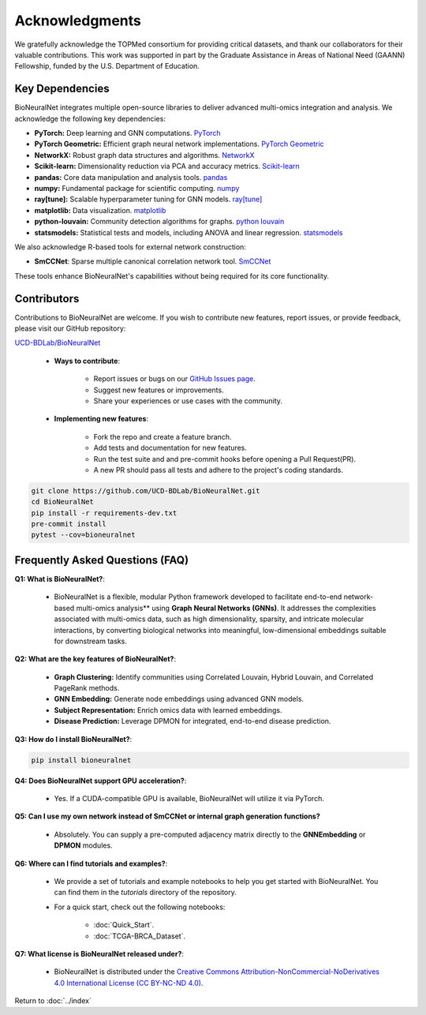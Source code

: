 Acknowledgments
===============

We gratefully acknowledge the TOPMed consortium for providing critical datasets, and thank our collaborators for their valuable contributions. This work was supported in part by the Graduate Assistance in Areas of National Need (GAANN) Fellowship, funded by the U.S. Department of Education.

Key Dependencies
----------------

BioNeuralNet integrates multiple open-source libraries to deliver advanced multi-omics integration and analysis. We acknowledge the following key dependencies:

- **PyTorch:** Deep learning and GNN computations. `PyTorch <https://github.com/pytorch/pytorch/>`_
- **PyTorch Geometric:** Efficient graph neural network implementations. `PyTorch Geometric <https://github.com/pyg-team/pytorch_geometric/>`_
- **NetworkX:** Robust graph data structures and algorithms. `NetworkX <https://github.com/networkx/networkx/>`_
- **Scikit-learn:** Dimensionality reduction via PCA and accuracy metrics.  `Scikit-learn <https://github.com/scikit-learn/scikit-learn/>`_
- **pandas:** Core data manipulation and analysis tools. `pandas <https://github.com/pandas-dev/pandas/>`_
- **numpy:** Fundamental package for scientific computing. `numpy <https://github.com/numpy/numpy/>`_
- **ray[tune]:** Scalable hyperparameter tuning for GNN models. `ray[tune] <https://docs.ray.io/en/latest/tune/>`_
- **matplotlib:** Data visualization. `matplotlib <https://github.com/matplotlib/matplotlib/>`_
- **python-louvain:** Community detection algorithms for graphs. `python louvain <https://github.com/taynaud/python-louvain/>`_
- **statsmodels:** Statistical tests and models, including ANOVA and linear regression. `statsmodels <https://github.com/statsmodels/statsmodels/>`_

We also acknowledge R-based tools for external network construction:

- **SmCCNet**: Sparse multiple canonical correlation network tool. `SmCCNet <https://cran.r-project.org/web/packages/SmCCNet/>`_

These tools enhance BioNeuralNet's capabilities without being required for its core functionality.

Contributors
------------
Contributions to BioNeuralNet are welcome. If you wish to contribute new features, report issues, or provide feedback, please visit our GitHub repository:

`UCD-BDLab/BioNeuralNet <https://github.com/UCD-BDLab/BioNeuralNet>`_

   - **Ways to contribute**:
   
      - Report issues or bugs on our `GitHub Issues page <https://github.com/UCD-BDLab/BioNeuralNet/issues>`_.
      - Suggest new features or improvements.
      - Share your experiences or use cases with the community.

   - **Implementing new features**:

      - Fork the repo and create a feature branch.
      - Add tests and documentation for new features.
      - Run the test suite and and pre-commit hooks before opening a Pull Request(PR).
      - A new PR should pass all tests and adhere to the project's coding standards.

.. code-block:: bash
   
   git clone https://github.com/UCD-BDLab/BioNeuralNet.git
   cd BioNeuralNet
   pip install -r requirements-dev.txt
   pre-commit install
   pytest --cov=bioneuralnet

Frequently Asked Questions (FAQ)
--------------------------------

**Q1: What is BioNeuralNet?**:

   - BioNeuralNet is a flexible, modular Python framework developed to facilitate end-to-end network-based multi-omics analysis** using **Graph Neural Networks (GNNs)**. It addresses the complexities associated with multi-omics data, such as high dimensionality, sparsity, and intricate molecular interactions, by converting biological networks into meaningful, low-dimensional embeddings suitable for downstream tasks.

**Q2: What are the key features of BioNeuralNet?**:

   - **Graph Clustering:** Identify communities using Correlated Louvain, Hybrid Louvain, and Correlated PageRank methods.  
   - **GNN Embedding:** Generate node embeddings using advanced GNN models.  
   - **Subject Representation:** Enrich omics data with learned embeddings.  
   - **Disease Prediction:** Leverage DPMON for integrated, end-to-end disease prediction.

**Q3: How do I install BioNeuralNet?**:

.. code-block:: bash

   pip install bioneuralnet


**Q4: Does BioNeuralNet support GPU acceleration?**:

   - Yes. If a CUDA-compatible GPU is available, BioNeuralNet will utilize it via PyTorch.

**Q5: Can I use my own network instead of SmCCNet or internal graph generation functions?**

   - Absolutely. You can supply a pre-computed adjacency matrix directly to the **GNNEmbedding** or **DPMON** modules.

**Q6: Where can I find tutorials and examples?**:

   - We provide a set of tutorials and example notebooks to help you get started with BioNeuralNet. You can find them in the `tutorials` directory of the repository.  
   - For a quick start, check out the following notebooks:

      - :doc:`Quick_Start`.
      - :doc:`TCGA-BRCA_Dataset`.

**Q7: What license is BioNeuralNet released under?**:

   - BioNeuralNet is distributed under the `Creative Commons Attribution-NonCommercial-NoDerivatives 4.0 International License (CC BY-NC-ND 4.0) <https://creativecommons.org/licenses/by-nc-nd/4.0/>`_.

Return to :doc:`../index`
